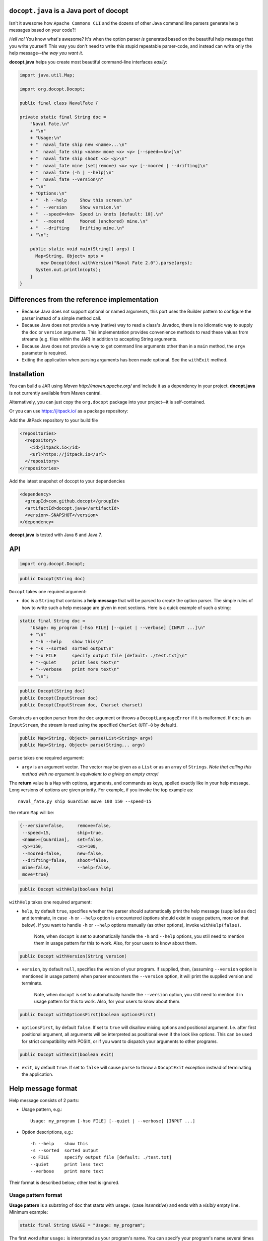 ``docopt.java`` is a Java port of docopt
======================================================================

Isn't it awesome how ``Apache Commons CLI`` and the dozens of other Java command
line parsers generate help messages based on your code?!

*Hell no!*  You know what's awesome?  It's when the option parser *is*
generated based on the beautiful help message that you write yourself!
This way you don't need to write this stupid repeatable parser-code,
and instead can write only the help message--*the way you want it*.

**docopt.java** helps you create most beautiful command-line interfaces
*easily*:

.. code:: java

  import java.util.Map;
      
  import org.docopt.Docopt;
      
  public final class NavalFate {
      
  private static final String doc =
      "Naval Fate.\n"
      + "\n"
      + "Usage:\n"
      + "  naval_fate ship new <name>...\n"
      + "  naval_fate ship <name> move <x> <y> [--speed=<kn>]\n"
      + "  naval_fate ship shoot <x> <y>\n"
      + "  naval_fate mine (set|remove) <x> <y> [--moored | --drifting]\n"
      + "  naval_fate (-h | --help)\n"
      + "  naval_fate --version\n"
      + "\n"
      + "Options:\n"
      + "  -h --help     Show this screen.\n"
      + "  --version     Show version.\n"
      + "  --speed=<kn>  Speed in knots [default: 10].\n"
      + "  --moored      Moored (anchored) mine.\n"
      + "  --drifting    Drifting mine.\n"
      + "\n";
  
      public static void main(String[] args) {
        Map<String, Object> opts =
          new Docopt(doc).withVersion("Naval Fate 2.0").parse(args);
        System.out.println(opts);
      }
  }

Differences from the reference implementation
======================================================================

- Because Java does not support optional or named arguments, this port uses the
  Builder pattern to configure the parser instead of a simple method call.

- Because Java does not provide a way (native) way to read a class's Javadoc,
  there is no idiomatic way to supply the ``doc`` or ``version`` arguments.
  This implementation provides convenience methods to read these values from
  streams (e.g. files within the JAR) in addition to accepting String arguments.

- Because Java does not provide a way to get command line arguments other than
  in a ``main`` method, the ``argv`` parameter is required.
  
- Exiting the application when parsing arguments has been made optional. See the
  ``withExit`` method.  

Installation
======================================================================

You can build a JAR using `Maven http://maven.apache.org/` and include it as a
dependency in your project. **docopt.java** is not currently available from Maven
central.

Alternatively, you can just copy the ``org.docopt`` package into your project--it
is self-contained.

Or you can use https://jitpack.io/ as a package repository:

Add the JitPack repository to your build file

.. code:: xml

  <repositories>
    <repository>
      <id>jitpack.io</id>
      <url>https://jitpack.io</url>
    </repository>
  </repositories>

Add the latest snapshot of docopt to your dependencies

.. code:: xml

  <dependency>
    <groupId>com.github.docopt</groupId>
    <artifactId>docopt.java</artifactId>
    <version>-SNAPSHOT</version>
  </dependency>

**docopt.java** is tested with Java 6 and Java 7.

API
======================================================================

.. code:: java

  import org.docopt.Docopt;
  
.. code:: java

  public Docopt(String doc)

``Docopt`` takes one required argument:

- ``doc`` is a ``String`` that contains a **help message** that will be parsed to
  create the option parser.  The simple rules of how to write such a
  help message are given in next sections.  Here is a quick example of
  such a string:

.. code:: java

  static final String doc =
      "Usage: my_program [-hso FILE] [--quiet | --verbose] [INPUT ...]\n"
      + "\n"
      + "-h --help    show this\n"
      + "-s --sorted  sorted output\n"
      + "-o FILE      specify output file [default: ./test.txt]\n"
      + "--quiet      print less text\n"
      + "--verbose    print more text\n"
      + "\n";

.. code:: java

  public Docopt(String doc)
  public Docopt(InputStream doc)
  public Docopt(InputStream doc, Charset charset)

Constructs an option parser from the ``doc`` argument or throws a
``DocoptLanguageError`` if it is malformed. If ``doc`` is an ``InputStream``,
the stream is read using the specified ``CharSet`` (``UTF-8`` by default).

.. code:: java

  public Map<String, Object> parse(List<String> argv)
  public Map<String, Object> parse(String... argv)
  
``parse`` takes one required argument:

- ``argv`` is an argument vector. The vector may be given as a ``List`` or as an
  array of ``Strings``. *Note that calling this method with no argument is
  equivalent to a giving an empty array!*

The **return** value is a ``Map`` with options, arguments, and commands as keys,
spelled exactly like in your help message. Long versions of options are given
priority. For example, if you invoke the top example as::

  naval_fate.py ship Guardian move 100 150 --speed=15

the return ``Map`` will be:

.. code:: java

  {--version=false,     remove=false,
   --speed=15,          ship=true,
   <name>=[Guardian],   set=false,
   <y>=150,             <x>=100,
   --moored=false,      new=false,
   --drifting=false,    shoot=false,
   mine=false,          --help=false,
   move=true}

.. code:: java

  public Docopt withHelp(boolean help)

``withHelp`` takes one required argument:

- ``help``, by default ``true``, specifies whether the parser should
  automatically print the help message (supplied as ``doc``) and
  terminate, in case ``-h`` or ``--help`` option is encountered
  (options should exist in usage pattern, more on that below). If you
  want to handle ``-h`` or ``--help`` options manually (as other
  options), invoke ``withHelp(false)``.

    Note, when ``docopt`` is set to automatically handle the ``-h`` and
    ``--help`` options, you still need to mention them in usage pattern for this
    to work. Also, for your users to know about them.

.. code:: java

  public Docopt withVersion(String version)

- ``version``, by default ``null``, specifies the version of your program. If
  supplied, then, (assuming ``--version`` option is mentioned in usage pattern)
  when parser encounters the ``--version`` option, it will print the supplied
  version and terminate.

    Note, when ``docopt`` is set to automatically handle the ``--version``
    option, you still need to mention it in usage pattern for this to work.
    Also, for your users to know about them.

.. code:: java

  public Docopt withOptionsFirst(boolean optionsFirst)

- ``optionsFirst``, by default ``false``.  If set to ``true`` will
  disallow mixing options and positional argument. I.e. after first
  positional argument, all arguments will be interpreted as positional
  even if the look like options. This can be used for strict
  compatibility with POSIX, or if you want to dispatch your arguments
  to other programs.

.. code:: java

  public Docopt withExit(boolean exit)

- ``exit``, by default ``true``. If set to ``false`` will cause ``parse`` to
  throw a ``DocoptExit`` exception instead of terminating the application.

Help message format
======================================================================

Help message consists of 2 parts:

- Usage pattern, e.g.::

    Usage: my_program [-hso FILE] [--quiet | --verbose] [INPUT ...]

- Option descriptions, e.g.::

    -h --help    show this
    -s --sorted  sorted output
    -o FILE      specify output file [default: ./test.txt]
    --quiet      print less text
    --verbose    print more text

Their format is described below; other text is ignored.

Usage pattern format
----------------------------------------------------------------------

**Usage pattern** is a substring of ``doc`` that starts with
``usage:`` (case *insensitive*) and ends with a *visibly* empty line.
Minimum example:

.. code:: java

    static final String USAGE = "Usage: my_program";

The first word after ``usage:`` is interpreted as your program's name.
You can specify your program's name several times to signify several
exclusive patterns:

.. code:: java

  static final String USAGE = 
      "Usage: my_program FILE\n" +
      "       my_program COUNT FILE";

Each pattern can consist of the following elements:

- **<arguments>**, **ARGUMENTS**. Arguments are specified as either
  upper-case words, e.g. ``my_program CONTENT-PATH`` or words
  surrounded by angular brackets: ``my_program <content-path>``.

- **--options**.  Options are words started with dash (``-``), e.g.
  ``--output``, ``-o``.  You can "stack" several of one-letter
  options, e.g. ``-oiv`` which will be the same as ``-o -i -v``. The
  options can have arguments, e.g.  ``--input=FILE`` or ``-i FILE`` or
  even ``-iFILE``. However it is important that you specify option
  descriptions if you want your option to have an argument, a default
  value, or specify synonymous short/long versions of the option (see
  next section on option descriptions).

- **commands** are words that do *not* follow the described above
  conventions of ``--options`` or ``<arguments>`` or ``ARGUMENTS``,
  plus two special commands: dash "``-``" and double dash "``--``"
  (see below).

Use the following constructs to specify patterns:

- **[ ]** (brackets) **optional** elements.  e.g.: ``my_program
  [-hvqo FILE]``

- **( )** (parens) **required** elements.  All elements that are *not*
  put in **[ ]** are also required, e.g.: ``my_program
  --path=<path> <file>...`` is the same as ``my_program
  (--path=<path> <file>...)``.  (Note, "required options" might be not
  a good idea for your users).

- **|** (pipe) **mutually exclusive** elements. Group them using **(
  )** if one of the mutually exclusive elements is required:
  ``my_program (--clockwise | --counter-clockwise) TIME``. Group
  them using **[ ]** if none of the mutually-exclusive elements are
  required: ``my_program [--left | --right]``.

- **...** (ellipsis) **one or more** elements. To specify that
  arbitrary number of repeating elements could be accepted, use
  ellipsis (``...``), e.g.  ``my_program FILE ...`` means one or
  more ``FILE``-s are accepted.  If you want to accept zero or more
  elements, use brackets, e.g.: ``my_program [FILE ...]``. Ellipsis
  works as a unary operator on the expression to the left.

- **[options]** (case sensitive) shortcut for any options.  You can
  use it if you want to specify that the usage pattern could be
  provided with any options defined below in the option-descriptions
  and do not want to enumerate them all in usage-pattern.

- "``[--]``". Double dash "``--``" is used by convention to separate
  positional arguments that can be mistaken for options. In order to
  support this convention add "``[--]``" to your usage patterns.

- "``[-]``". Single dash "``-``" is used by convention to signify that
  ``stdin`` is used instead of a file. To support this add "``[-]``"
  to your usage patterns. "``-``" acts as a normal command.

If your pattern allows to match argument-less option (a flag) several
times::

  Usage: my_program [-v | -vv | -vvv]

then number of occurrences of the option will be counted. I.e.
``args['-v']`` will be ``2`` if program was invoked as ``my_program
-vv``. Same works for commands.

If your usage patterns allows to match same-named option with argument
or positional argument several times, the matched arguments will be
collected into a list::

  Usage: my_program <file> <file> --path=<path>...

I.e. invoked with ``my_program file1 file2 --path=./here
--path=./there`` the returned dict will contain ``args['<file>'] ==
['file1', 'file2']`` and ``args['--path'] == ['./here', './there']``.


Option descriptions format
----------------------------------------------------------------------

**Option descriptions** consist of a list of options that you put
below your usage patterns.

It is necessary to list option descriptions in order to specify:

- synonymous short and long options,
- if an option has an argument,
- if option's argument has a default value.

The rules are as follows:

- Every line in ``doc`` that starts with ``-`` or ``--`` (not counting
  spaces) is treated as an option description, e.g.::

    Options:
      --verbose   # GOOD
      -o FILE     # GOOD
    Other: --bad  # BAD, line does not start with dash "-"

- To specify that option has an argument, put a word describing that
  argument after space (or equals "``=``" sign) as shown below. Follow
  either <angular-brackets> or UPPER-CASE convention for options'
  arguments.  You can use comma if you want to separate options. In
  the example below, both lines are valid, however you are recommended
  to stick to a single style.::

    -o FILE --output=FILE       # without comma, with "=" sign
    -i <file>, --input <file>   # with comma, without "=" sing

- Use two spaces to separate options with their informal description::

    --verbose More text.   # BAD, will be treated as if verbose option had
                           # an argument "More", so use 2 spaces instead
    -q        Quit.        # GOOD
    -o FILE   Output file. # GOOD
    --stdout  Use stdout.  # GOOD, 2 spaces

- If you want to set a default value for an option with an argument,
  put it into the option-description, in form ``[default:
  <my-default-value>]``::

    --coefficient=K  The K coefficient [default: 2.95]
    --output=FILE    Output file [default: test.txt]
    --directory=DIR  Some directory [default: ./]

- If the option is not repeatable, the value inside ``[default: ...]``
  will be interpreted as string.  If it *is* repeatable, it will be
  splited into a list on whitespace::

    Usage: my_program [--repeatable=<arg> --repeatable=<arg>]
                         [--another-repeatable=<arg>]...
                         [--not-repeatable=<arg>]

    # will be ['./here', './there']
    --repeatable=<arg>          [default: ./here ./there]

    # will be ['./here']
    --another-repeatable=<arg>  [default: ./here]

    # will be './here ./there', because it is not repeatable
    --not-repeatable=<arg>      [default: ./here ./there]

Changelog
======================================================================

**docopt.java** follows `semantic versioning <http://semver.org>`_.

- 0.6.0 Initial port based on version 0.6.1 of the `reference implementation
  <https://github.com/docopt/docopt>`_. All language agnostic tests pass.
